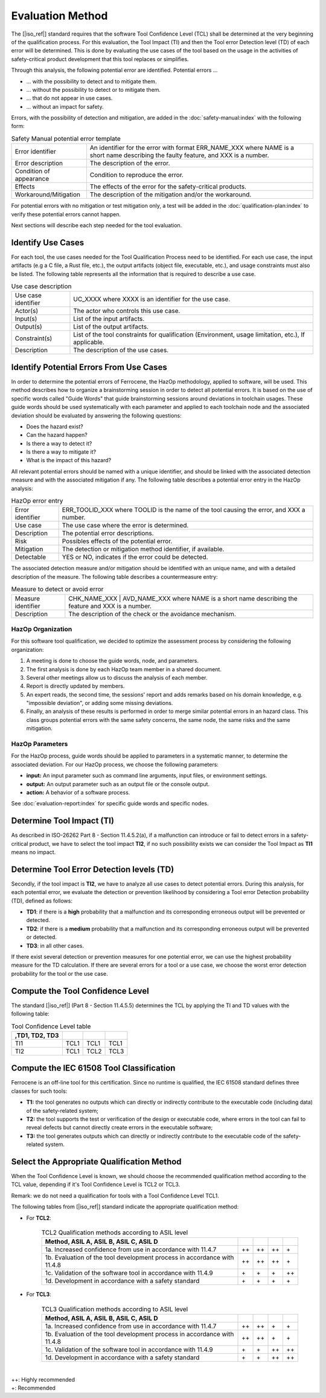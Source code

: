 .. SPDX-License-Identifier: MIT OR Apache-2.0
   SPDX-FileCopyrightText: The Ferrocene Developers

Evaluation Method
=================

The [|iso_ref|] standard requires that the software Tool Confidence Level (TCL)
shall be determined at the very beginning of the qualification process. For this
evaluation, the Tool Impact (TI) and then the Tool error Detection level (TD)
of each error will be determined. This is done by evaluating the use cases of
the tool based on the usage in the activities of safety-critical product
development that this tool replaces or simplifies.

Through this analysis, the following potential error are identified. Potential errors ...

* ... with the possibility to detect and to mitigate them.
* ... without the possibility to detect or to mitigate them.
* ... that do not appear in use cases.
* ... without an impact for safety.

Errors, with the possibility of detection and mitigation, are added in
the :doc:`safety-manual:index` with the following form:

.. csv-table:: Safety Manual  potential error template
   :name: Safety Manual potential error template
   :delim: !

   Error identifier ! An identifier for the error with format ERR_NAME_XXX where NAME is a short name describing the faulty feature, and XXX is a number.
   Error description ! The description of the error.
   Condition of appearance ! Condition to reproduce the error.
   Effects ! The effects of the error for the safety-critical products.
   Workaround/Mitigation ! The description of the mitigation and/or the workaround.

.. end of table

For potential errors with no mitigation or test mitigation only, a test will be
added in the :doc:`qualification-plan:index` to verify these potential errors
cannot happen.

Next sections will describe each step needed for the tool evaluation.

Identify Use Cases
------------------

For each tool, the use cases needed for the Tool Qualification Process need to
be identified. For each use case,  the input artifacts (e.g a C file, a Rust
file, etc.), the output artifacts (object file, executable, etc.), and usage
constraints must also be listed. The following table represents all the
information that is required to describe a use case.

.. csv-table:: Use case description
   :name: Use case description
   :delim: !

   Use case identifier ! UC_XXXX where XXXX is an identifier for the use case.
   Actor(s) ! The actor who controls this use case.
   Input(s) ! List of the input artifacts.
   Output(s) ! List of the output artifacts.
   Constraint(s) ! List of the tool constraints for qualification (Environment, usage limitation, etc.), If applicable.
   Description ! The description of the use cases.

.. end of table

Identify Potential Errors From Use Cases
----------------------------------------

In order to determine the potential errors of Ferrocene, the HazOp
methodology, applied to software, will be used. This method describes how to
organize a brainstorming session in order to detect all potential errors. It is
based on the use of specific words called "Guide Words" that guide
brainstorming sessions around deviations in toolchain usages. These guide words
should be used systematically with each parameter and applied to each toolchain
node and the associated deviation should be evaluated by answering the following
questions:

* Does the hazard exist?
* Can the hazard happen?
* Is there a way to detect it?
* Is there a way to mitigate it?
* What is the impact of this hazard?

All relevant potential errors should be named with a unique identifier, and
should be linked with the associated detection measure and with the associated
mitigation if any. The following table describes a potential error entry in the
HazOp analysis:

.. csv-table:: HazOp error entry
   :name: HazOp error entry
   :delim: !

   Error identifier ! ERR_TOOLID_XXX where TOOLID is the name of the tool causing the error, and XXX a number.
   Use case ! The use case where the error is determined.
   Description ! The potential error descriptions.
   Risk ! Possibles effects of the potential error.
   Mitigation ! The detection or mitigation method identifier, if available.
   Detectable! YES or NO, indicates if the error could be detected.

.. end of table

The associated detection measure and/or mitigation should be identified with an
unique name, and with a detailed description of the measure. The following
table describes a countermeasure entry:

.. csv-table:: Measure to detect or avoid error
   :name: Measure to detect or avoid error
   :delim: !

   Measure identifier ! CHK_NAME_XXX | AVD_NAME_XXX where NAME is a short name describing the feature and XXX is a number.
   Description ! The description of the check or the avoidance mechanism.

.. end of table

HazOp Organization
^^^^^^^^^^^^^^^^^^

For this software tool qualification, we decided to optimize the assessment
process by considering the following organization:

#. A meeting is done to choose the guide words, node, and parameters.
#. The first analysis is done by each HazOp team member in a shared document.
#. Several other meetings allow us to discuss the analysis of each member.
#. Report is directly updated by members.
#. An expert reads, the second time, the sessions' report and adds remarks
   based on his domain knowledge, e.g. "impossible deviation", or adding some
   missing deviations.
#. Finally, an analysis of these results is performed in order to merge similar
   potential errors in an hazard class. This class groups potential errors with
   the same safety concerns, the same node, the same risks and the same
   mitigation.

HazOp Parameters
^^^^^^^^^^^^^^^^
For the HazOp process, guide words should be applied to parameters in a
systematic manner, to determine the associated deviation. For our HazOp process,
we choose the following parameters:

* **input:** An input parameter such as command line arguments, input files, or
  environment settings.
* **output:** An output parameter such as an output file or the console output.
* **action:** A behavior of a software process.

See :doc:`evaluation-report:index` for specific guide words and specific nodes.

Determine Tool Impact (TI)
--------------------------

As described in ISO-26262 Part 8 - Section 11.4.5.2(a), if a malfunction can
introduce or fail to detect errors in a safety-critical product, we have to
select the tool impact **TI2**, if no such possibility exists we can consider
the Tool Impact as **TI1** means no impact.

Determine Tool Error Detection levels (TD)
------------------------------------------

Secondly, if the tool impact is **TI2**, we have to analyze all use cases to
detect potential errors. During this analysis, for each potential error, we
evaluate the detection or prevention likelihood by considering a Tool error
Detection probability (TD), defined as follows:

* **TD1**: if there is a **high** probability that a malfunction and its
  corresponding erroneous output will be prevented or detected.
* **TD2**: if there is a **medium** probability that a malfunction and its
  corresponding erroneous output will be prevented or detected.
* **TD3**: in all other cases.

If there exist several detection or prevention measures for one potential error,
we can use the highest probability measure for the TD calculation. If there are
several errors for a tool or a use case, we choose the worst error detection
probability for the tool or the use case.

Compute the Tool Confidence Level
---------------------------------

The standard [|iso_ref|] (Part 8 - Section 11.4.5.5) determines the TCL by
applying the TI and TD values with the following table:

.. csv-table:: Tool Confidence Level table
   :name: Tool Confidence Level table
   :header: ,TD1, TD2, TD3
   :delim: !

   TI1 ! TCL1 ! TCL1 ! TCL1
   TI2 ! TCL1 ! TCL2 ! TCL3

.. end of table

Compute the IEC 61508 Tool Classification
-----------------------------------------

Ferrocene is an off-line tool for this certification. Since no runtime is
qualified, the IEC 61508 standard defines three classes for such tools:

* **T1:** the tool generates no outputs which can directly or indirectly
  contribute to the executable code (including data) of the safety-related
  system;
* **T2:** the tool supports the test or verification of the design or executable
  code, where errors in the tool can fail to reveal defects but cannot directly
  create errors in the executable software;
* **T3:** the tool generates outputs which can directly or indirectly contribute
  to the executable code of the safety-related system.

Select the Appropriate Qualification Method
-------------------------------------------

When the Tool Confidence Level is known, we should choose the recommended
qualification method according to the TCL value, depending if it's Tool
Confidence Level is TCL2 or TCL3.

Remark: we do not need a qualification for tools with a Tool Confidence Level
TCL1.

The following tables from [|iso_ref|] standard indicate the appropriate
qualification method:

* For **TCL2**:

   .. csv-table:: TCL2 Qualification methods according to ASIL level
      :name: TCL2 Qualification methods according to ASIL level
      :header: Method, ASIL A, ASIL B, ASIL C, ASIL D
      :delim: !

      1a. Increased confidence from use in accordance with 11.4.7! ++ ! ++ ! ++ ! \+
      1b. Evaluation of the tool development process in accordance with 11.4.8! ++ ! ++ ! ++ ! \+
      1c. Validation of the software tool in accordance with 11.4.9! \+ ! \+ ! \+ ! ++
      1d. Development in accordance with a safety standard! \+ ! \+ ! \+ ! \+

   .. end of table


* For **TCL3**:

   .. csv-table:: TCL3 Qualification methods according to ASIL level
      :name: TCL3 Qualification methods according to ASIL level
      :header: Method, ASIL A, ASIL B, ASIL C, ASIL D
      :delim: !

      1a. Increased confidence from use in accordance with 11.4.7! ++ ! ++ ! \+ ! \+
      1b. Evaluation of the tool development process in accordance with 11.4.8! ++ ! ++ ! \+ ! \+
      1c. Validation of the software tool in accordance with 11.4.9! \+ ! \+ ! ++ ! ++
      1d. Development in accordance with a safety standard! \+ ! \+ ! ++ ! ++

   .. end of table

|
| ++: Highly recommended
| +: Recommended
